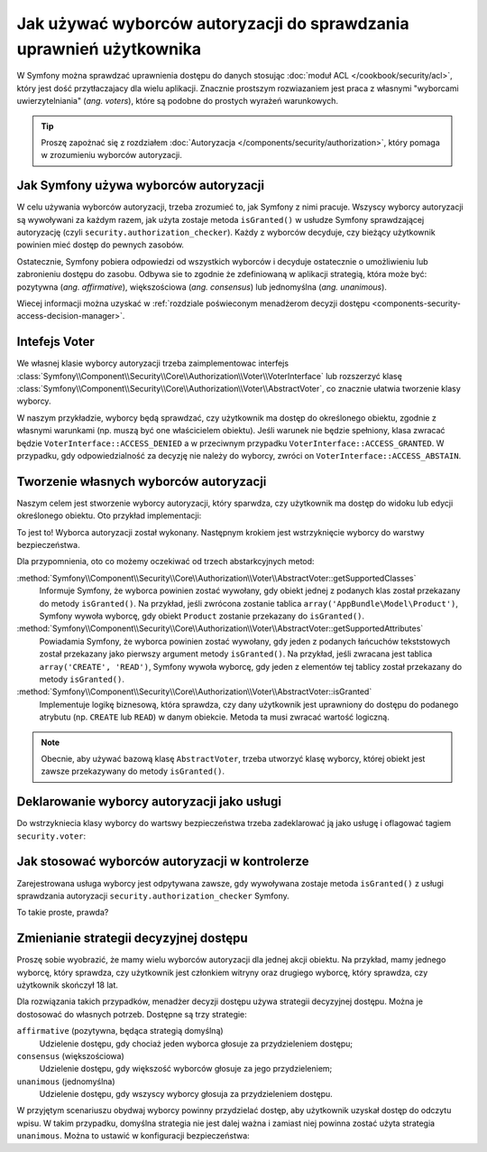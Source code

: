 .. index::
   single: bezpieczeństwo; wyborcy autoryzacji
   single: autoryzacja; wyborcy

Jak używać wyborców autoryzacji do sprawdzania uprawnień użytkownika
====================================================================

W Symfony można sprawdzać uprawnienia dostępu do danych stosując
:doc:`moduł ACL </cookbook/security/acl>`, który jest dość przytłaczajacy dla
wielu aplikacji. Znacznie prostszym rozwiazaniem jest praca z własnymi "wyborcami
uwierzytelniania" (*ang. voters*), które są podobne do prostych wyrażeń warunkowych.

.. seealso::

    Wyborców uwierzytelniania można również wykorzystywać w inny sposób, taki jak
    czarna lista adresów IP dla calej aplikacji: :doc:`/cookbook/security/voters`.

.. tip::

    Proszę zapożnać się z rozdziałem
    :doc:`Autoryzacja </components/security/authorization>`,
    który pomaga w zrozumieniu wyborców autoryzacji.

Jak Symfony używa wyborców autoryzacji
--------------------------------------

W celu używania wyborców autoryzacji, trzeba zrozumieć to, jak Symfony z nimi
pracuje.
Wszyscy wyborcy autoryzacji są wywoływani za każdym razem, jak użyta zostaje
metoda ``isGranted()`` w usłudze Symfony sprawdzającej autoryzację (czyli
``security.authorization_checker``). Każdy z wyborców decyduje, czy bieżący użytkownik
powinien mieć dostęp do pewnych zasobów.

Ostatecznie, Symfony pobiera odpowiedzi od wszystkich wyborców i decyduje ostatecznie
o umożliwieniu lub zabronieniu dostępu do zasobu. Odbywa sie to zgodnie że zdefiniowaną
w aplikacji strategią, która może być: pozytywna (*ang. affirmative*),
większościowa (*ang.  consensus*) lub jednomyślna (*ang. unanimous*).

Wiecej informacji można uzyskać w
:ref:`rozdziale poświeconym menadżerom decyzji dostępu <components-security-access-decision-manager>`.

Intefejs Voter
--------------

We własnej klasie wyborcy autoryzacji trzeba zaimplementowac interfejs
:class:`Symfony\\Component\\Security\\Core\\Authorization\\Voter\\VoterInterface`
lub rozszerzyć klasę :class:`Symfony\\Component\\Security\\Core\\Authorization\\Voter\\AbstractVoter`,
co znacznie ułatwia tworzenie klasy wyborcy.

.. code-block:: php
   :linenos:

    abstract class AbstractVoter implements VoterInterface
    {
        abstract protected function getSupportedClasses();
        abstract protected function getSupportedAttributes();
        abstract protected function isGranted($attribute, $object, $user = null);
    }

W naszym przykładzie, wyborcy będą sprawdzać, czy użytkownik ma dostęp do
określonego obiektu, zgodnie z własnymi warunkami (np. muszą być one właścicielem
obiektu). Jeśli warunek nie będzie spełniony, klasa zwracać będzie
``VoterInterface::ACCESS_DENIED`` a w przeciwnym przypadku ``VoterInterface::ACCESS_GRANTED``.
W przypadku, gdy odpowiedzialność za decyzję nie należy do wyborcy, zwróci on
``VoterInterface::ACCESS_ABSTAIN``.

Tworzenie własnych wyborców autoryzacji
---------------------------------------

Naszym celem jest stworzenie wyborcy autoryzacji, który sparwdza, czy użytkownik
ma dostęp do widoku lub edycji określonego obiektu. Oto przykład implementacji:

.. code-block:: php
   :linenos:

    // src/AppBundle/Security/Authorization/Voter/PostVoter.php
    namespace AppBundle\Security\Authorization\Voter;

    use Symfony\Component\Security\Core\Authorization\Voter\AbstractVoter;
    use AppBundle\Entity\User;
    use Symfony\Component\Security\Core\User\UserInterface;

    class PostVoter extends AbstractVoter
    {
        const VIEW = 'view';
        const EDIT = 'edit';

        protected function getSupportedAttributes()
        {
            return array(self::VIEW, self::EDIT);
        }

        protected function getSupportedClasses()
        {
            return array('AppBundle\Entity\Post');
        }

        protected function isGranted($attribute, $post, $user = null)
        {
            // make sure there is a user object (i.e. that the user is logged in)
            if (!$user instanceof UserInterface) {
                return false;
            }

            // double-check that the User object is the expected entity.
            // It always will be, unless there is some misconfiguration of the
            // security system.
            if (!$user instanceof User) {
                throw new \LogicException('The user is somehow not our User class!');
            }

            switch($attribute) {
                case self::VIEW:
                    // the data object could have for example a method isPrivate()
                    // which checks the Boolean attribute $private
                    if (!$post->isPrivate()) {
                        return true;
                    }

                    break;
                case self::EDIT:
                    // this assumes that the data object has a getOwner() method
                    // to get the entity of the user who owns this data object
                    if ($user->getId() === $post->getOwner()->getId()) {
                        return true;
                    }

                    break;
            }
            
            return false;
        }
    }

To jest to! Wyborca autoryzacji został wykonany. Następnym krokiem jest wstrzyknięcie
wyborcy do warstwy bezpieczeństwa.

Dla przypomnienia, oto co możemy oczekiwać od trzech abstarkcyjnych metod:

:method:`Symfony\\Component\\Security\\Core\\Authorization\\Voter\\AbstractVoter::getSupportedClasses`
    Informuje Symfony, że wyborca powinien zostać wywołany, gdy obiekt jednej
    z podanych klas został przekazany do metody ``isGranted()``. Na przykład,
    jeśli zwrócona zostanie tablica ``array('AppBundle\Model\Product')``, Symfony
    wywoła wyborcę, gdy obiekt ``Product`` zostanie przekazany do ``isGranted()``.

:method:`Symfony\\Component\\Security\\Core\\Authorization\\Voter\\AbstractVoter::getSupportedAttributes`
    Powiadamia Symfony, że wyborca powinien zostać wywołany, gdy jeden z podanych
    łańcuchów tekststowych został przekazany jako pierwszy argument metody ``isGranted()``.
    Na przykład, jeśli zwracana jest tablica ``array('CREATE', 'READ')``, Symfony
    wywoła wyborcę, gdy jeden z elementów tej tablicy został przekazany do metody
    ``isGranted()``.

:method:`Symfony\\Component\\Security\\Core\\Authorization\\Voter\\AbstractVoter::isGranted`
    Implementuje logikę biznesową, która sprawdza, czy dany użytkownik jest uprawniony
    do dostępu do podanego atrybutu (np. ``CREATE`` lub ``READ``) w danym obiekcie.
    Metoda ta musi zwracać wartość logiczną.

.. note::

    Obecnie, aby używać bazową klasę ``AbstractVoter``, trzeba utworzyć klasę
    wyborcy, której obiekt jest zawsze przekazywany do metody ``isGranted()``.

Deklarowanie wyborcy autoryzacji jako usługi
--------------------------------------------

Do wstrzykniecia klasy wyborcy do wartswy bezpieczeństwa trzeba zadeklarować ją
jako usługę i oflagować tagiem ``security.voter``:

.. configuration-block::

    .. code-block:: yaml
       :linenos:

        # app/config/services.yml
        services:
            security.access.post_voter:
                class:      AppBundle\Security\Authorization\Voter\PostVoter
                public:     false
                tags:
                    - { name: security.voter }

    .. code-block:: xml
       :linenos:

        <!-- app/config/services.xml -->
        <?xml version="1.0" encoding="UTF-8" ?>
        <container xmlns="http://symfony.com/schema/dic/services"
            xmlns:xsi="http://www.w3.org/2001/XMLSchema-instance"
            xsi:schemaLocation="http://symfony.com/schema/dic/services
                http://symfony.com/schema/dic/services/services-1.0.xsd">

            <services>
                <service id="security.access.post_voter"
                    class="AppBundle\Security\Authorization\Voter\PostVoter"
                    public="false">

                    <tag name="security.voter" />
                </service>
            </services>
        </container>

    .. code-block:: php
       :linenos:

        // app/config/services.php
        use Symfony\Component\DependencyInjection\Definition;
        
        $definition = new Definition('AppBundle\Security\Authorization\Voter\PostVoter');
        $definition
            ->setPublic(false)
            ->addTag('security.voter')
        ;

        $container->setDefinition('security.access.post_voter', $definition);

Jak stosować wyborców autoryzacji w kontrolerze
-----------------------------------------------

Zarejestrowana usługa wyborcy jest odpytywana zawsze, gdy wywoływana zostaje metoda
``isGranted()`` z usługi sprawdzania autoryzacji ``security.authorization_checker``
Symfony.

.. code-block:: php
   :linenos:

    // src/AppBundle/Controller/PostController.php
    namespace AppBundle\Controller;

    use Symfony\Bundle\FrameworkBundle\Controller\Controller;
    use Symfony\Component\HttpFoundation\Response;

    class PostController extends Controller
    {
        public function showAction($id)
        {
            // get a Post instance
            $post = ...;

            $authChecker = $this->get('security.authorization_checker');

            $this->denyAccessUnlessGranted('view', $post, 'Unauthorized access!');

            return new Response('<h1>'.$post->getName().'</h1>');
        }
    }

.. versionadded:: 2.6
    Usługa ``security.authorization_checker`` została wprowadzona w Symfony 2.6.
    Wcześniej trzeba było stosować metodę ``isGranted()`` usługi
    ``security.context``.

To takie proste, prawda?

.. index::
   single: autoryzacja; strategie decyzyjne

.. _security-voters-change-strategy:

Zmienianie strategii decyzyjnej dostępu
---------------------------------------

Proszę sobie wyobrazić, że mamy wielu wyborców autoryzacji dla jednej akcji obiektu.
Na przykład, mamy jednego wyborcę, który sprawdza, czy użytkownik jest członkiem
witryny oraz drugiego wyborcę, który sprawdza, czy użytkownik skończył 18 lat.

Dla rozwiązania takich przypadków, menadżer decyzji dostępu używa strategii decyzyjnej
dostępu. Można je dostosować do własnych potrzeb. Dostępne są trzy strategie:

``affirmative`` (pozytywna, będąca strategią domyślną)
    Udzielenie dostępu, gdy chociaż jeden wyborca głosuje za przydzieleniem dostępu;

``consensus`` (większościowa)
    Udzielenie dostępu, gdy większość wyborców głosuje za jego przydzieleniem;

``unanimous`` (jednomyślna)
    Udzielenie dostępu, gdy wszyscy wyborcy głosuja za przydzieleniem dostępu.

W przyjętym scenariuszu obydwaj wyborcy powinny przydzielać dostęp, aby użytkownik
uzyskał dostęp do odczytu wpisu. W takim przypadku, domyślna strategia nie jest
dalej ważna i zamiast niej powinna zostać użyta strategia ``unanimous``.
Można to ustawić w konfiguracji bezpieczeństwa:

.. configuration-block::

    .. code-block:: yaml
       :linenos:

        # app/config/security.yml
        security:
            access_decision_manager:
                strategy: unanimous

    .. code-block:: xml
       :linenos:

        <!-- app/config/security.xml -->
        <?xml version="1.0" encoding="UTF-8" ?>
        <srv:container xmlns="http://symfony.com/schema/dic/security"
            xmlns:srv="http://symfony.com/schema/dic/services"
            xmlns:xsi="http://www.w3.org/2001/XMLSchema-instance"
            xsi:schemaLocation="http://symfony.com/schema/dic/services
                http://symfony.com/schema/dic/services/services-1.0.xsd"
        >

            <config>
                <access-decision-manager strategy="unanimous">
            </config>
        </srv:container>

    .. code-block:: php
       :linenos:

        // app/config/security.php
        $container->loadFromExtension('security', array(
            'access_decision_manager' => array(
                'strategy' => 'unanimous',
            ),
        ));
